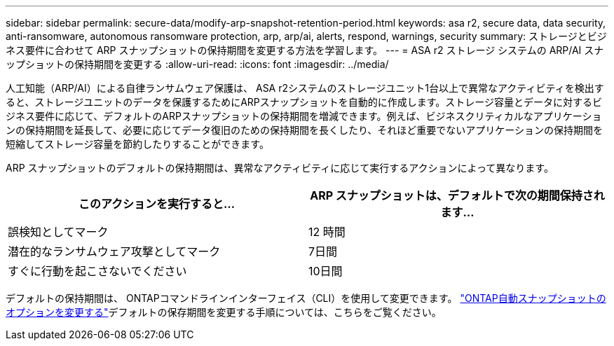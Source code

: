 ---
sidebar: sidebar 
permalink: secure-data/modify-arp-snapshot-retention-period.html 
keywords: asa r2, secure data, data security, anti-ransomware, autonomous ransomware protection, arp, arp/ai, alerts, respond, warnings, security 
summary: ストレージとビジネス要件に合わせて ARP スナップショットの保持期間を変更する方法を学習します。 
---
= ASA r2 ストレージ システムの ARP/AI スナップショットの保持期間を変更する
:allow-uri-read: 
:icons: font
:imagesdir: ../media/


[role="lead"]
人工知能（ARP/AI）による自律ランサムウェア保護は、 ASA r2システムのストレージユニット1台以上で異常なアクティビティを検出すると、ストレージユニットのデータを保護するためにARPスナップショットを自動的に作成します。ストレージ容量とデータに対するビジネス要件に応じて、デフォルトのARPスナップショットの保持期間を増減できます。例えば、ビジネスクリティカルなアプリケーションの保持期間を延長して、必要に応じてデータ復旧のための保持期間を長くしたり、それほど重要でないアプリケーションの保持期間を短縮してストレージ容量を節約したりすることができます。

ARP スナップショットのデフォルトの保持期間は、異常なアクティビティに応じて実行するアクションによって異なります。

[cols="2,2"]
|===
| このアクションを実行すると... | ARP スナップショットは、デフォルトで次の期間保持されます... 


| 誤検知としてマーク | 12 時間 


| 潜在的なランサムウェア攻撃としてマーク | 7日間 


| すぐに行動を起こさないでください | 10日間 
|===
デフォルトの保持期間は、 ONTAPコマンドラインインターフェイス（CLI）を使用して変更できます。  https://docs.netapp.com/us-en/ontap/anti-ransomware/modify-automatic-snapshot-options-task.html["ONTAP自動スナップショットのオプションを変更する"]デフォルトの保存期間を変更する手順については、こちらをご覧ください。
